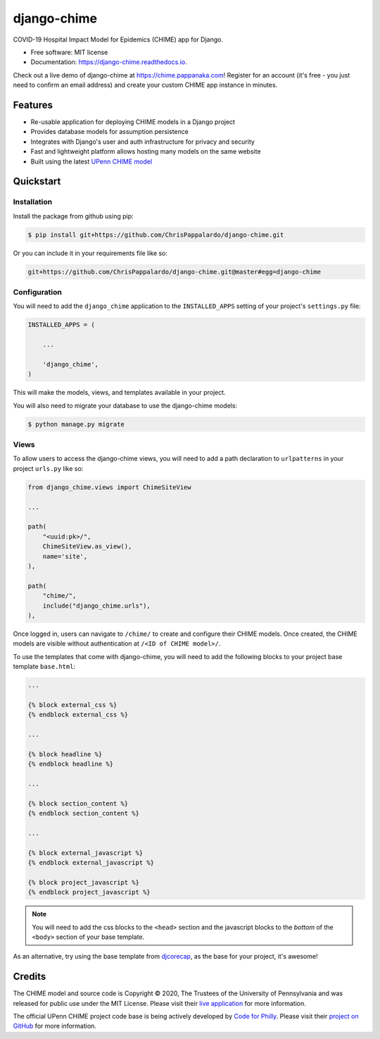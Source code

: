 ============
django-chime
============

.. image:: https://img.shields.io/pypi/v/django_chime.svg
        :target: https://pypi.python.org/pypi/django_chime

.. image:: https://img.shields.io/travis/ChrisPappalardo/django_chime.svg
        :target: https://travis-ci.org/ChrisPappalardo/django_chime

.. image:: https://readthedocs.org/projects/django-chime/badge/?version=latest
        :target: https://django-chime.readthedocs.io/en/latest/?badge=latest
        :alt: Documentation Status

COVID-19 Hospital Impact Model for Epidemics (CHIME) app for Django.

* Free software: MIT license
* Documentation: https://django-chime.readthedocs.io.

Check out a live demo of django-chime at
`https://chime.pappanaka.com <https://chime.pappanaka.com>`_!  Register for an
account (it's free - you just need to confirm an email address) and create your
custom CHIME app instance in minutes.


Features
--------

* Re-usable application for deploying CHIME models in a Django project
* Provides database models for assumption persistence
* Integrates with Django's user and auth infrastructure for privacy and security
* Fast and lightweight platform allows hosting many models on the same website
* Built using the latest `UPenn CHIME model <https://github.com/CodeForPhilly/chime>`_


Quickstart
----------

Installation
~~~~~~~~~~~~

Install the package from github using pip:

.. code-block:: console

   $ pip install git+https://github.com/ChrisPappalardo/django-chime.git

Or you can include it in your requirements file like so:

.. code-block:: none

   git+https://github.com/ChrisPappalardo/django-chime.git@master#egg=django-chime

Configuration
~~~~~~~~~~~~~

You will need to add the :literal:`django_chime` application to the
:literal:`INSTALLED_APPS` setting of your project's :literal:`settings.py` file:

.. code-block:: python

   INSTALLED_APPS = (

       ...

       'django_chime',
   )

This will make the models, views, and templates available in your project.

You will also need to migrate your database to use the django-chime models:

.. code-block:: console

   $ python manage.py migrate

Views
~~~~~

To allow users to access the django-chime views, you will need to add a path
declaration to :literal:`urlpatterns` in your project :literal:`urls.py` like so:

.. code-block:: python

   from django_chime.views import ChimeSiteView

   ...

   path(
       "<uuid:pk>/",
       ChimeSiteView.as_view(),
       name='site',
   ),

   path(
       "chime/",
       include("django_chime.urls"),
   ),

Once logged in, users can navigate to :literal:`/chime/` to create and configure their
CHIME models.  Once created, the CHIME models are visible without authentication
at :literal:`/<ID of CHIME model>/`.

To use the templates that come with django-chime, you will need to add the following
blocks to your project base template :literal:`base.html`:

.. code-block:: jinja

   ...

   {% block external_css %}
   {% endblock external_css %}

   ...

   {% block headline %}
   {% endblock headline %}

   ...

   {% block section_content %}
   {% endblock section_content %}

   ...

   {% block external_javascript %}
   {% endblock external_javascript %}

   {% block project_javascript %}
   {% endblock project_javascript %}

.. note::

   You will need to add the css blocks to the :literal:`<head>` section and the
   javascript blocks to the *bottom* of the :literal:`<body>` section of your
   base template.

As an alternative, try using the base template from
`djcorecap <https://github.com/ChrisPappalardo/djcorecap>`_, as the base for
your project, it's awesome!


Credits
-------

The CHIME model and source code is Copyright © 2020, The Trustees of the University of Pennsylvania and was released for public use under the MIT License.  Please visit their `live application <https://penn-chime.phl.io/>`_ for more information.

The official UPenn CHIME project code base is being actively developed by `Code for Philly <https://github.com/CodeForPhilly>`_.  Please visit their `project on GitHub <https://github.com/CodeForPhilly/chime>`_ for more information.
